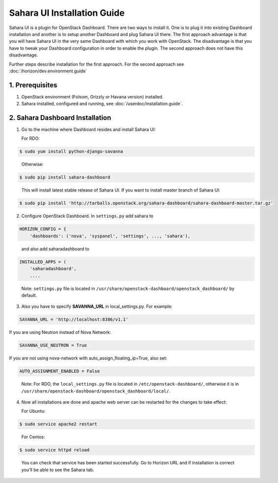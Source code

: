 Sahara UI Installation Guide
============================

Sahara UI is a plugin for OpenStack Dashboard. There are two ways to install
it. One is to plug it into existing Dashboard installation and another is
to setup another Dashboard and plug Sahara UI there. The first approach
advantage is that you will have Sahara UI in the very same Dashboard with
which you work with OpenStack. The disadvantage is that you have to tweak
your Dashboard configuration in order to enable the plugin. The second
approach does not have this disadvantage.

Further steps describe installation for the first approach. For the second
approach see :doc:`/horizon/dev.environment.guide`

1. Prerequisites
----------------

1) OpenStack environment (Folsom, Grizzly or Havana version) installed.

2) Sahara installed, configured and running, see :doc:`/userdoc/installation.guide`.

2. Sahara Dashboard Installation
---------------------------------

1) Go to the machine where Dashboard resides and install Sahara UI:

   For RDO:

.. sourcecode:: console

    $ sudo yum install python-django-savanna
..

   Otherwise:

.. sourcecode:: console

    $ sudo pip install sahara-dashboard
..

   This will install latest stable release of Sahara UI. If you want to install master branch of Sahara UI:

.. sourcecode:: console

    $ sudo pip install 'http://tarballs.openstack.org/sahara-dashboard/sahara-dashboard-master.tar.gz'

2) Configure OpenStack Dashboard. In ``settings.py`` add sahara to

.. sourcecode:: python

    HORIZON_CONFIG = {
        'dashboards': ('nova', 'syspanel', 'settings', ..., 'sahara'),
..

   and also add saharadashboard to

.. sourcecode:: python

    INSTALLED_APPS = (
        'saharadashboard',
        ....
..

   Note: ``settings.py`` file is located in ``/usr/share/openstack-dashboard/openstack_dashboard/`` by default.

3) Also you have to specify **SAVANNA_URL** in local_settings.py. For example:

.. sourcecode:: python

    SAVANNA_URL = 'http://localhost:8386/v1.1'
..

If you are using Neutron instead of Nova Network:

.. sourcecode:: python

   SAVANNA_USE_NEUTRON = True
..

If you are not using nova-network with auto_assign_floating_ip=True, also set:

.. sourcecode:: python

   AUTO_ASSIGNMENT_ENABLED = False
..


   Note: For RDO, the ``local_settings.py`` file is located in
   ``/etc/openstack-dashboard/``, otherwise it is in
   ``/usr/share/openstack-dashboard/openstack_dashboard/local/``.

4) Now all installations are done and apache web server can be restarted for the changes to take effect:

   For Ubuntu:

.. sourcecode:: console

    $ sudo service apache2 restart
..

   For Centos:

.. sourcecode:: console

    $ sudo service httpd reload
..


   You can check that service has been started successfully. Go to Horizon URL and if installation is correct you'll be able to see the Sahara tab.
